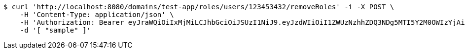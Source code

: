 [source,bash]
----
$ curl 'http://localhost:8080/domains/test-app/roles/users/123453432/removeRoles' -i -X POST \
    -H 'Content-Type: application/json' \
    -H 'Authorization: Bearer eyJraWQiOiIxMjMiLCJhbGciOiJSUzI1NiJ9.eyJzdWIiOiI1ZWUzNzhhZDQ3NDg5MTI5Y2M0OWIzYjAiLCJyb2xlcyI6W10sImlzcyI6Im1tYWR1LmNvbSIsImdyb3VwcyI6W10sImF1dGhvcml0aWVzIjpbXSwiY2xpZW50X2lkIjoiMjJlNjViNzItOTIzNC00MjgxLTlkNzMtMzIzMDA4OWQ0OWE3IiwiZG9tYWluX2lkIjoiMCIsImF1ZCI6InRlc3QiLCJuYmYiOjE1OTczMDg5ODYsInVzZXJfaWQiOiIxMTExMTExMTEiLCJzY29wZSI6ImEudGVzdC1hcHAucm9sZS5yZXZva2VfdXNlciIsImV4cCI6MTU5NzMwODk5MSwiaWF0IjoxNTk3MzA4OTg2LCJqdGkiOiJmNWJmNzVhNi0wNGEwLTQyZjctYTFlMC01ODNlMjljZGU4NmMifQ.YIN2QybImuCw9nmGngTNjH1HC6TqXa_c_tm5AmVGvYRrlu7QfMWmJKArwWIv9FmoKAexVtfvtOYNADX4UoHHQAiX6rZAmclOvhFkgC4rZTNqwOf2gxQp6ATDDFBSdOw9Hk2q10azCExlCPZ72vMzo7tVHSp2u5ZzbdgMy346hOnsXjwYetmonhozl4ueg0X6lIW5PUeKVE4v-XHfOBwPkaVS4mZx9AE_olU0vOzwihXLgxoSiBUppBskbL62Y_qpMKXC6zsgp993fYi4jnxREqh-HbY2WVDEzkHU2_CYAfam1OJrh0hOJxkhByHY3uivCI8oDHwOgTbwFdIA9jWhUA' \
    -d '[ "sample" ]'
----